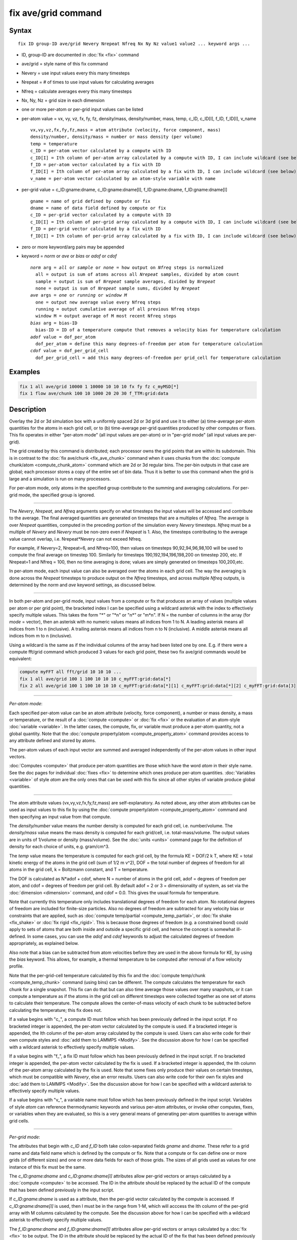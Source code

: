 .. index:: fix ave/grid

fix ave/grid command
=====================

Syntax
""""""

.. parsed-literal::

   fix ID group-ID ave/grid Nevery Nrepeat Nfreq Nx Ny Nz value1 value2 ... keyword args ...

* ID, group-ID are documented in :doc:`fix <fix>` command
* ave/grid = style name of this fix command
* Nevery = use input values every this many timesteps
* Nrepeat = # of times to use input values for calculating averages
* Nfreq = calculate averages every this many timesteps
* Nx, Ny, Nz = grid size in each dimension
* one or more per-atom or per-grid input values can be listed
* per-atom value = vx, vy, vz, fx, fy, fz, density/mass, density/number, mass, temp, c_ID, c_ID[I], f_ID, f_ID[I], v_name

  .. parsed-literal::

       vx,vy,vz,fx,fy,fz,mass = atom attribute (velocity, force component, mass)
       density/number, density/mass = number or mass density (per volume)
       temp = temperature
       c_ID = per-atom vector calculated by a compute with ID
       c_ID[I] = Ith column of per-atom array calculated by a compute with ID, I can include wildcard (see below)
       f_ID = per-atom vector calculated by a fix with ID
       f_ID[I] = Ith column of per-atom array calculated by a fix with ID, I can include wildcard (see below)
       v_name = per-atom vector calculated by an atom-style variable with name

* per-grid value = c_ID:gname:dname, c_ID:gname:dname[I], f_ID:gname:dname, f_ID:gname:dname[I]

  .. parsed-literal::

       gname = name of grid defined by compute or fix
       dname = name of data field defined by compute or fix
       c_ID = per-grid vector calculated by a compute with ID
       c_ID[I] = Ith column of per-grid array calculated by a compute with ID, I can include wildcard (see below)
       f_ID = per-grid vector calculated by a fix with ID
       f_ID[I] = Ith column of per-grid array calculated by a fix with ID, I can include wildcard (see below)

* zero or more keyword/arg pairs may be appended
* keyword = *norm* or *ave* or *bias* or *adof* or *cdof*

  .. parsed-literal::

       *norm* arg = *all* or *sample* or *none* = how output on *Nfreq* steps is normalized
         all = output is sum of atoms across all *Nrepeat* samples, divided by atom count
         sample = output is sum of *Nrepeat* sample averages, divided by *Nrepeat*
         none = output is sum of *Nrepeat* sample sums, divided by *Nrepeat*
       *ave* args = *one* or *running* or *window M*
         one = output new average value every Nfreq steps
         running = output cumulative average of all previous Nfreq steps
         window M = output average of M most recent Nfreq steps
       *bias* arg = bias-ID
         bias-ID = ID of a temperature compute that removes a velocity bias for temperature calculation
       *adof* value = dof_per_atom
         dof_per_atom = define this many degrees-of-freedom per atom for temperature calculation
       *cdof* value = dof_per_grid_cell
         dof_per_grid_cell = add this many degrees-of-freedom per grid_cell for temperature calculation

Examples
""""""""

.. code-block:: LAMMPS

   fix 1 all ave/grid 10000 1 10000 10 10 10 fx fy fz c_myMSD[*]
   fix 1 flow ave/chunk 100 10 1000 20 20 30 f_TTM:grid:data

Description
"""""""""""

Overlay the 2d or 3d simulation box with a uniformly spaced 2d or 3d
grid and use it to either (a) time-average per-atom quantities for the
atoms in each grid cell, or to (b) time-average per-grid quantities
produced by other computes or fixes.  This fix operates in either
"per-atom mode" (all input values are per-atom) or in "per-grid mode"
(all input values are per-grid).

The grid created by this command is distributed; each processor owns
the grid points that are within its subdomain.  This is in contrast to
the :doc:`fix ave/chunk <fix_ave_chunk>` command when it uses chunks
from the :doc:`compute chunk/atom <compute_chunk_atom>` command which
are 2d or 3d regular bins.  The per-bin outputs in that case are
global; each processor stores a copy of the entire set of bin data.
Thus it is better to use this command when the grid is large and a
simulation is run on many processors.

For per-atom mode, only atoms in the specified group contribute to the
summing and averaging calculations.  For per-grid mode, the specified
group is ignored.

----------

The *Nevery*, *Nrepeat*, and *Nfreq* arguments specify on what
timesteps the input values will be accessed and contribute to the
average.  The final averaged quantities are generated on timesteps
that are a multiples of *Nfreq*\ .  The average is over *Nrepeat*
quantities, computed in the preceding portion of the simulation every
*Nevery* timesteps.  *Nfreq* must be a multiple of *Nevery* and
*Nevery* must be non-zero even if *Nrepeat* is 1.  Also, the timesteps
contributing to the average value cannot overlap, i.e. Nrepeat\*Nevery
can not exceed Nfreq.

For example, if Nevery=2, Nrepeat=6, and Nfreq=100, then values on
timesteps 90,92,94,96,98,100 will be used to compute the final average
on timestep 100.  Similarly for timesteps 190,192,194,196,198,200 on
timestep 200, etc.  If Nrepeat=1 and Nfreq = 100, then no time
averaging is done; values are simply generated on timesteps
100,200,etc.

In per-atom mode, each input value can also be averaged over the atoms
in each grid cell.  The way the averaging is done across the *Nrepeat*
timesteps to produce output on the *Nfreq* timesteps, and across
multiple *Nfreq* outputs, is determined by the *norm* and *ave*
keyword settings, as discussed below.

----------

In both per-atom and per-grid mode, input values from a compute or fix
that produces an array of values (multiple values per atom or per grid
point), the bracketed index I can be specified using a wildcard
asterisk with the index to effectively specify multiple values.  This
takes the form "\*" or "\*n" or "n\*" or "m\*n".  If N = the number of
columns in the array (for *mode* = vector), then an asterisk with no
numeric values means all indices from 1 to N.  A leading asterisk
means all indices from 1 to n (inclusive).  A trailing asterisk means
all indices from n to N (inclusive).  A middle asterisk means all
indices from m to n (inclusive).

Using a wildcard is the same as if the individual columns of the array
had been listed one by one.  E.g. if there were a compute fft/grid
command which produced 3 values for each grid point, these two fix
ave/grid commands would be equivalent:

.. code-block:: LAMMPS

   compute myFFT all fft/grid 10 10 10 ...
   fix 1 all ave/grid 100 1 100 10 10 10 c_myFFT:grid:data[*]
   fix 2 all ave/grid 100 1 100 10 10 10 c_myFFT:grid:data[*][1] c_myFFT:grid:data[*][2] c_myFFT:grid:data[3]

----------

*Per-atom mode*:

Each specified per-atom value can be an atom attribute (velocity,
force component), a number or mass density, a mass or temperature, or
the result of a :doc:`compute <compute>` or :doc:`fix <fix>` or the
evaluation of an atom-style :doc:`variable <variable>`.  In the latter
cases, the compute, fix, or variable must produce a per-atom quantity,
not a global quantity.  Note that the :doc:`compute property/atom
<compute_property_atom>` command provides access to any attribute
defined and stored by atoms.

The per-atom values of each input vector are summed and averaged
independently of the per-atom values in other input vectors.

:doc:`Computes <compute>` that produce per-atom quantities are those
which have the word *atom* in their style name.  See the doc pages for
individual :doc:`fixes <fix>` to determine which ones produce per-atom
quantities.  :doc:`Variables <variable>` of style *atom* are the only
ones that can be used with this fix since all other styles of variable
produce global quantities.

----------

The atom attribute values (vx,vy,vz,fx,fy,fz,mass) are
self-explanatory.  As noted above, any other atom attributes can be
used as input values to this fix by using the :doc:`compute
property/atom <compute_property_atom>` command and then specifying an
input value from that compute.

The *density/number* value means the number density is computed for
each grid cell, i.e. number/volume.  The *density/mass* value means
the mass density is computed for each grid/cell,
i.e. total-mass/volume.  The output values are in units of 1/volume or
density (mass/volume).  See the :doc:`units <units>` command page for
the definition of density for each choice of units, e.g. gram/cm\^3.

The *temp* value means the temperature is computed for each grid cell,
by the formula KE = DOF/2 k T, where KE = total kinetic energy of the
atoms in the grid cell (sum of 1/2 m v\^2), DOF = the total number of
degrees of freedom for all atoms in the grid cell, k = Boltzmann
constant, and T = temperature.

The DOF is calculated as N\*adof + cdof, where N = number of atoms in
the grid cell, adof = degrees of freedom per atom, and cdof = degrees
of freedom per grid cell.  By default adof = 2 or 3 = dimensionality
of system, as set via the :doc:`dimension <dimension>` command, and
cdof = 0.0.  This gives the usual formula for temperature.

Note that currently this temperature only includes translational
degrees of freedom for each atom.  No rotational degrees of freedom
are included for finite-size particles.  Also no degrees of freedom
are subtracted for any velocity bias or constraints that are applied,
such as :doc:`compute temp/partial <compute_temp_partial>`, or
:doc:`fix shake <fix_shake>` or :doc:`fix rigid <fix_rigid>`.  This is
because those degrees of freedom (e.g. a constrained bond) could apply
to sets of atoms that are both inside and outside a specific grid
cell, and hence the concept is somewhat ill-defined.  In some cases,
you can use the *adof* and *cdof* keywords to adjust the calculated
degrees of freedom appropriately, as explained below.

Also note that a bias can be subtracted from atom velocities before
they are used in the above formula for KE, by using the *bias*
keyword.  This allows, for example, a thermal temperature to be
computed after removal of a flow velocity profile.

Note that the per-grid-cell temperature calculated by this fix and the
:doc:`compute temp/chunk <compute_temp_chunk>` command (using bins)
can be different.  The compute calculates the temperature for each
chunk for a single snapshot.  This fix can do that but can also time
average those values over many snapshots, or it can compute a
temperature as if the atoms in the grid cell on different timesteps
were collected together as one set of atoms to calculate their
temperature.  The compute allows the center-of-mass velocity of each
chunk to be subtracted before calculating the temperature; this fix
does not.

If a value begins with "c\_", a compute ID must follow which has been
previously defined in the input script.  If no bracketed integer is
appended, the per-atom vector calculated by the compute is used.  If a
bracketed integer is appended, the Ith column of the per-atom array
calculated by the compute is used.  Users can also write code for
their own compute styles and :doc:`add them to LAMMPS <Modify>`.  See
the discussion above for how I can be specified with a wildcard
asterisk to effectively specify multiple values.

If a value begins with "f\_", a fix ID must follow which has been
previously defined in the input script.  If no bracketed integer is
appended, the per-atom vector calculated by the fix is used.  If a
bracketed integer is appended, the Ith column of the per-atom array
calculated by the fix is used.  Note that some fixes only produce
their values on certain timesteps, which must be compatible with
*Nevery*, else an error results.  Users can also write code for their
own fix styles and :doc:`add them to LAMMPS <Modify>`.  See the
discussion above for how I can be specified with a wildcard asterisk
to effectively specify multiple values.

If a value begins with "v\_", a variable name must follow which has
been previously defined in the input script.  Variables of style
*atom* can reference thermodynamic keywords and various per-atom
attributes, or invoke other computes, fixes, or variables when they
are evaluated, so this is a very general means of generating per-atom
quantities to average within grid cells.

----------

*Per-grid mode*:

The attributes that begin with *c_ID* and *f_ID* both take
colon-separated fields *gname* and *dname*.  These refer to a grid
name and data field name which is defined by the compute or fix.  Note
that a compute or fix can define one or more grids (of different
sizes) and one or more data fields for each of those grids.  The sizes
of all grids used as values for one instance of this fix must be the
same.

The *c_ID:gname:dname* and *c_ID:gname:dname[I]* attributes allow
per-grid vectors or arrays calculated by a :doc:`compute <compute>` to
be accessed.  The ID in the attribute should be replaced by the actual
ID of the compute that has been defined previously in the input
script.

If *c_ID:gname:dname* is used as a attribute, then the per-grid vector
calculated by the compute is accessed.  If *c_ID:gname:dname[I]* is
used, then I must be in the range from 1-M, which will acccess the Ith
column of the per-grid array with M columns calculated by the compute.
See the discussion above for how I can be specified with a wildcard
asterisk to effectively specify multiple values.

The *f_ID:gname:dname* and *f_ID:gname:dname[I]* attributes allow
per-grid vectors or arrays calculated by a :doc:`fix <fix>` to be
output.  The ID in the attribute should be replaced by the actual ID
of the fix that has been defined previously in the input script.

If *f_ID:gname:dname* is used as a attribute, then the per-grid vector
calculated by the fix is printed.  If *f_ID:gname:dname[I]* is used,
then I must be in the range from 1-M, which will print the Ith column
of the per-grid with M columns calculated by the fix.  See the
discussion above for how I can be specified with a wildcard asterisk
to effectively specify multiple values.

----------

Additional optional keywords also affect the operation of this fix and
its outputs.  Some are only applicable to per-atom mode.  Some are
applicable to both per-atom and per-grid mode.

The *norm* keyword is only applicable to per-atom mode.  It affects
how averaging is done for the per-grid values that are output once
every *Nfreq* timesteps when *Nrepeat* samples contribute to the
output.  It has 3 possible settings: *all* or *sample* or *none*.
*All* is the default.

In per-atom mode, *norm all* means the output grid value is summed
over all atoms in all *Nrepeat* samples, as is the count of atoms in
each grid cell.  The averaged output value for a grid cell on the
*Nfreq* timesteps is Total-sum / Total-count.  In other words it is an
average over atoms across the entire *Nfreq* timescale.  For the
*density/number* and *density/mass* values, the grid cell volume used
in the final normalization will be the volume at the final *Nfreq*
timestep. For the *temp* values, degrees of freedom and kinetic energy
are summed separately across the entire *Nfreq* timescale, and the
output value is calculated by dividing those two sums.

In per-atom mode, *norm sample* means the output grid value is summed
over atoms for each sample, as is the count, and an "average sample
value" is computed for each sample, i.e. Sample-sum / Sample-count.
The output grid value on the *Nfreq* timesteps is the average of the
*Nrepeat* "average sample values", i.e. the sum of *Nrepeat* "average
sample values" divided by *Nrepeat*\ .  In other words it is an
average of an average.  For the *density/number* and *density/mass*
values, the grid cell volume used in the per-sample normalization will
be the current grid cell volume at each sampling step.

In per-atom mode, *norm none* perfomrma a similar computation as *norm
sample*, except the individual "average sample values" are "summed
sample values".  A summed sample value is simply the grid value summed
over atoms in the sample, without dividing by the number of atoms in
the sample.  The output grid value on the *Nfreq* timesteps is the
average of the *Nrepeat* "summed sample values", i.e. the sum of
*Nrepeat* "summed sample values" divided by *Nrepeat*\ .  For the
*density/number* and *density/mass* values, the grid cell volume used
in the per-sample sum normalization will be the current grid cell
volume at each sampling step.

In per-grid mode, all the *norm* keyword options operate the same.
The output grid value is summed over the grid value in each of the
*Nrepeat* samples and then divided by *Nrepeat*.

The *ave* keyword is applicated to both per-atom and per-grid mode.
Itdetermines how the per-grid values produced once every *Nfreq* steps
are averaged with values produced on previous steps that were
multiples of *Nfreq*, before they are accessed by another output
command.

If the *ave* setting is *one*, which is the default, then the grid
values produced on *Nfreq* timesteps are independent of each other;
they are output as-is without further averaging.

If the *ave* setting is *running*, then the grid values produced on
*Nfreq* timesteps are summed and averaged in a cumulative sense before
being output.  Each output grid value is thus the average of the grid
value produced on that timestep with all preceding values for the same
grid value.  This running average begins when the fix is defined; it
can only be restarted by deleting the fix via the :doc:`unfix <unfix>`
command, or re-defining the fix by re-specifying it.

If the *ave* setting is *window*, then the grid values produced on
*Nfreq* timesteps are summed and averaged within a moving "window" of
time, so that the last M values for the same grid are used to produce
the output.  E.g. if M = 3 and Nfreq = 1000, then the grid value
output on step 10000 will be the average of the grid values on steps
8000,9000,10000.  Outputs on early steps will average over less than M
values if they are not available.

The *bias*, *adof*, and *cdof* keywords are only applicable to
per-atom mode.

The *bias* keyword specifies the ID of a temperature compute that
removes a "bias" velocity from each atom, specified as *bias-ID*\ .
It is only used when the *temp* value is calculated, to compute the
thermal temperature of each grid cell after the translational kinetic
energy components have been altered in a prescribed way, e.g.  to
remove a flow velocity profile.  See the doc pages for individual
computes that calculate a temperature to see which ones implement a
bias.

The *adof* and *cdof* keywords define the values used in the degree of
freedom (DOF) formula described above for temperature calculation for
each grid cell.  They are only used when the *temp* value is
calculated.  They can be used to calculate a more appropriate
temperature in some cases.  Here are 3 examples:

If grid cells contain some number of water molecules and :doc:`fix
shake <fix_shake>` is used to make each molecule rigid, then you could
calculate a temperature with 6 degrees of freedom (DOF) (3
translational, 3 rotational) per molecule by setting *adof* to 2.0.

If :doc:`compute temp/partial <compute_temp_partial>` is used with the
*bias* keyword to only allow the x component of velocity to contribute
to the temperature, then *adof* = 1.0 would be appropriate.

Using *cdof* = -2 or -3 (for 2d or 3d simulations) will subtract out 2
or 3 degrees of freedom for each grid cell, similar to how the
:doc:`compute temp <compute_temp>` command subtracts out 3 DOF for the
entire system.

----------

Restart, fix_modify, output, run start/stop, minimize info
"""""""""""""""""""""""""""""""""""""""""""""""""""""""""""

No information about this fix is written to :doc:`binary restart files
<restart>`.  None of the :doc:`fix_modify <fix_modify>` options are
relevant to this fix.

This fix computes a global array of values which can be accessed by
various :doc:`output commands <Howto_output>`.  The values can only be
accessed on timesteps that are multiples of *Nfreq* since that is when
averaging is performed.  The global array has # of rows = the number
of grids *grid* as calculated by the specified :doc:`compute
grid/atom <compute_grid_atom>` command.  The # of columns =
M+1+Nvalues, where M = 1 to 4, depending on whether the optional
columns for OrigID and CoordN are used, as explained above.  Following
the optional columns, the next column contains the count of atoms in
the grid, and the remaining columns are the Nvalue quantities.  When
the array is accessed with a row I that exceeds the current number of
grids, than a 0.0 is returned by the fix instead of an error, since
the number of grids can vary as a simulation runs depending on how
that value is computed by the compute grid/atom command.

The array values calculated by this fix are treated as "intensive",
since they are typically already normalized by the count of atoms in
each grid.

No parameter of this fix can be used with the *start/stop* keywords of
the :doc:`run <run>` command.  This fix is not invoked during
:doc:`energy minimization <minimize>`.

Restrictions
""""""""""""
none

Related commands
""""""""""""""""

:doc:`fix ave/atom <fix_ave_atom>`, :doc:`fix ave/chunk <fix_ave_chunk>`

Default
"""""""

The option defaults are norm = all, ave = one, and bias = none.
